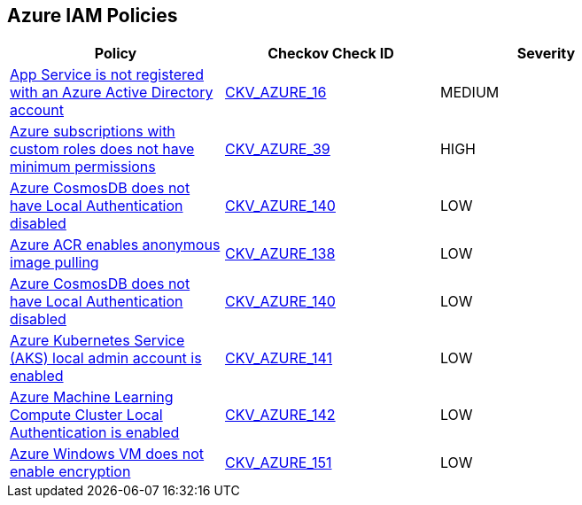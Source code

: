 == Azure IAM Policies

[width=85%]
[cols="1,1,1"]
|===
|Policy|Checkov Check ID| Severity

|xref:bc-azr-iam-1.adoc[App Service is not registered with an Azure Active Directory account]
| https://github.com/bridgecrewio/checkov/blob/40f5920217f6200cc36bc4dba8c08f5af4ae6d26/checkov/terraform/checks/resource/azure/NSGRuleHTTPAccessRestricted.py[CKV_AZURE_16]
|MEDIUM


|xref:do-not-create-custom-subscription-owner-roles.adoc[Azure subscriptions with custom roles does not have minimum permissions]
| https://github.com/bridgecrewio/checkov/tree/master/checkov/arm/checks/resource/CustomRoleDefinitionSubscriptionOwner.py[CKV_AZURE_39]
|HIGH


|xref:ensure-azure-acr-admin-account-is-disabled.adoc[Azure CosmosDB does not have Local Authentication disabled]
| https://github.com/bridgecrewio/checkov/tree/master/checkov/terraform/checks/resource/azure/CosmosDBLocalAuthDisabled.py[CKV_AZURE_140]
|LOW


|xref:ensure-azure-acr-disables-anonymous-image-pulling.adoc[Azure ACR enables anonymous image pulling]
| https://github.com/bridgecrewio/checkov/tree/master/checkov/terraform/checks/resource/azure/ACRAnonymousPullDisabled.py[CKV_AZURE_138]
|LOW


|xref:ensure-azure-cosmosdb-has-local-authentication-disabled.adoc[Azure CosmosDB does not have Local Authentication disabled]
| https://github.com/bridgecrewio/checkov/tree/master/checkov/terraform/checks/resource/azure/CosmosDBLocalAuthDisabled.py[CKV_AZURE_140]
|LOW


|xref:ensure-azure-kubernetes-service-aks-local-admin-account-is-disabled.adoc[Azure Kubernetes Service (AKS) local admin account is enabled]
| https://github.com/bridgecrewio/checkov/tree/master/checkov/terraform/checks/resource/azure/AKSLocalAdminDisabled.py[CKV_AZURE_141]
|LOW


|xref:ensure-azure-machine-learning-compute-cluster-local-authentication-is-disabled.adoc[Azure Machine Learning Compute Cluster Local Authentication is enabled]
| https://github.com/bridgecrewio/checkov/tree/master/checkov/terraform/checks/resource/azure/MLCCLADisabled.py[CKV_AZURE_142]
|LOW


|xref:ensure-azure-windows-vm-enables-encryption.adoc[Azure Windows VM does not enable encryption]
| https://github.com/bridgecrewio/checkov/tree/master/checkov/terraform/checks/resource/azure/WinVMEncryptionAtHost.py[CKV_AZURE_151]
|LOW


|===

